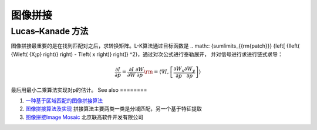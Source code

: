 图像拼接
********


Lucas–Kanade 方法 
======================

图像拼接最重要的是在找到匹配对之后，求转换矩阵。L-K算法通过目标函数是
.. math:: {\sum\limits_{{\rm{patch}}} {\left[ {I\left( {W\left( {X;p} \right)} \right) - T\left( x \right)} \right]} ^2}，通过对次公式进行泰勒展开，
并对信号进行求进行链式求导：


.. math:: \frac{{\partial I}}{{\partial p}} = \frac{{\partial I}}{{\partial W}}\frac{{\partial W}}{{\partial p}}{\rm{ = }}\left\langle {\nabla I,\left[ {\frac{{\partial {W_x}}}{{\partial p}}\frac{{\partial {W_y}}}{{\partial p}}} \right]} \right\rangle 
最后用最小二乘算法实现对p的估计。
See also
========

#. `一种基于区域匹配的图像拼接算法 <http://wenku.baidu.com/view/3f5488c42cc58bd63186bd3a.html>`_  
#. `图像拼接算法及实现 <http://wenku.baidu.com/view/36fc73c30c22590102029df8.html>`_  拼接算法主要两类一类是分域匹配，另一个基于特征提取
#. `图像拼接Image Mosaic <http://www.legalsoft.com.cn/image-mosaic/>`_  北京联高软件开发有限公司


